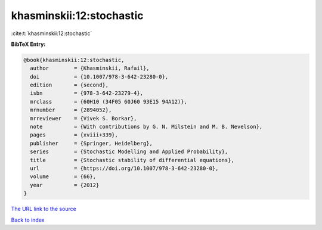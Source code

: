 khasminskii:12:stochastic
=========================

:cite:t:`khasminskii:12:stochastic`

**BibTeX Entry:**

.. code-block:: bibtex

   @book{khasminskii:12:stochastic,
     author        = {Khasminskii, Rafail},
     doi           = {10.1007/978-3-642-23280-0},
     edition       = {second},
     isbn          = {978-3-642-23279-4},
     mrclass       = {60H10 (34F05 60J60 93E15 94A12)},
     mrnumber      = {2894052},
     mrreviewer    = {Vivek S. Borkar},
     note          = {With contributions by G. N. Milstein and M. B. Nevelson},
     pages         = {xviii+339},
     publisher     = {Springer, Heidelberg},
     series        = {Stochastic Modelling and Applied Probability},
     title         = {Stochastic stability of differential equations},
     url           = {https://doi.org/10.1007/978-3-642-23280-0},
     volume        = {66},
     year          = {2012}
   }
`The URL link to the source <https://doi.org/10.1007/978-3-642-23280-0>`_


`Back to index <../By-Cite-Keys.html>`_
